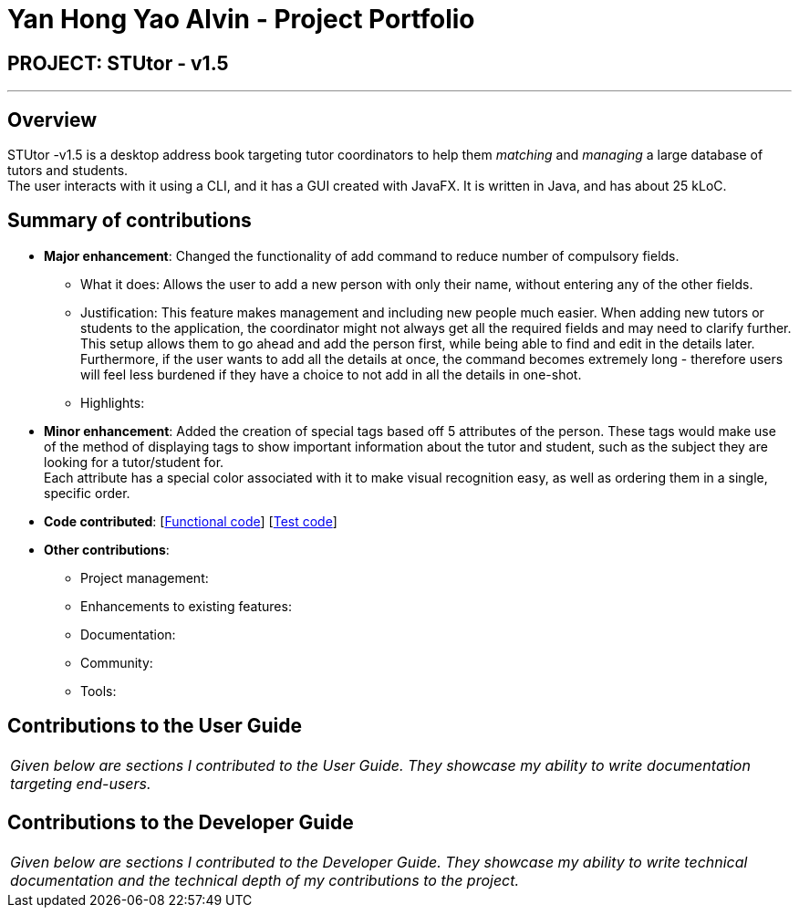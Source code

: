 = Yan Hong Yao Alvin - Project Portfolio
:imagesDir: ../images
:stylesDir: ../stylesheets

== PROJECT: STUtor - v1.5

---

== Overview

STUtor -v1.5 is a desktop address book targeting tutor coordinators
to help them _matching_ and _managing_ a large database of tutors and students. +
The user interacts with it using a CLI, and it has a GUI created with JavaFX.
It is written in Java, and has about 25 kLoC.

== Summary of contributions

* *Major enhancement*:
Changed the functionality of add command to reduce number of compulsory fields.
** What it does:
Allows the user to add a new person with only their name, without entering any of the other fields.
** Justification:
This feature makes management and including new people much easier. When adding new tutors or students to the application, the coordinator might not always get all the required fields and may need to clarify further. +
This setup allows them to go ahead and add the person first, while being able to find and edit in the details later. +
Furthermore, if the user wants to add all the details at once, the command becomes extremely long - therefore users will feel less burdened if they have a choice to not add in all the details in one-shot.
** Highlights:



* *Minor enhancement*:
Added the creation of special tags based off 5 attributes of the person.
These tags would make use of the method of displaying tags to show important information about the tutor and student, such as the subject they are looking for a tutor/student for. +
Each attribute has a special color associated with it to make visual recognition easy, as well as ordering them in a single, specific order.


* *Code contributed*: [https://github.com/CS2103JAN2018-W11-B1/main/blob/master/collated/functional/aussiroth.md[Functional code]] [https://github.com/CS2103JAN2018-W11-B1/main/blob/master/collated/test/aussiroth.md[Test code]]

* *Other contributions*:

** Project management:
** Enhancements to existing features:
** Documentation:
** Community:
** Tools:




== Contributions to the User Guide


|===
|_Given below are sections I contributed to the User Guide. They showcase my ability to write documentation targeting end-users._
|===



== Contributions to the Developer Guide

|===
|_Given below are sections I contributed to the Developer Guide. They showcase my ability to write technical documentation and the technical depth of my contributions to the project._
|===